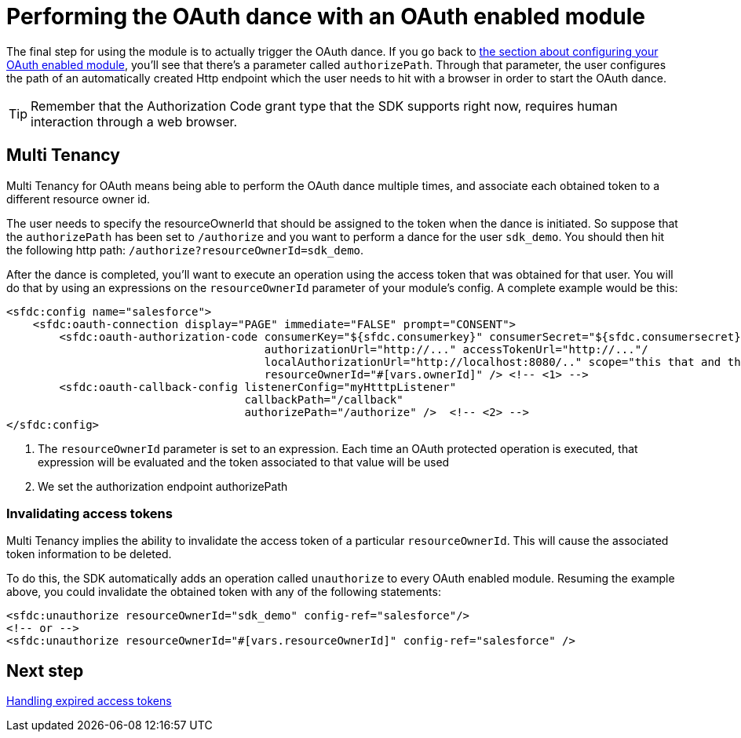= Performing the OAuth dance with an OAuth enabled module
:keywords: mule, sdk, security, oauth

The final step for using the module is to actually trigger the OAuth dance. If you go back to
<<oauth_configuring#, the section about configuring your OAuth enabled module>>, you'll see that there's a parameter called
`authorizePath`. Through that parameter, the user configures the path of an automatically created Http endpoint which the user needs
to hit with a browser in order to start the OAuth dance.

[TIP]
Remember that the Authorization Code grant type that the SDK supports right now, requires human interaction through a web browser.

== Multi Tenancy

Multi Tenancy for OAuth means being able to perform the OAuth dance multiple times, and associate each obtained token to a different
resource owner id.

The user needs to specify the resourceOwnerId that should be assigned to the token when the dance is initiated. So suppose that
the `authorizePath` has been set to `/authorize` and you want to perform a dance for the user `sdk_demo`. You should then hit the
following http path: `/authorize?resourceOwnerId=sdk_demo`.

After the dance is completed, you'll want to execute an operation using the access token that was obtained for that user. You will
do that by using an expressions on the `resourceOwnerId` parameter of your module's config. A complete example would be this:

[source, xml, linenums]
----
<sfdc:config name="salesforce">
    <sfdc:oauth-connection display="PAGE" immediate="FALSE" prompt="CONSENT">
        <sfdc:oauth-authorization-code consumerKey="${sfdc.consumerkey}" consumerSecret="${sfdc.consumersecret}"
                                       authorizationUrl="http://..." accessTokenUrl="http://..."/
                                       localAuthorizationUrl="http://localhost:8080/.." scope="this that and those"
                                       resourceOwnerId="#[vars.ownerId]" /> <!-- <1> -->
        <sfdc:oauth-callback-config listenerConfig="myHtttpListener"
                                    callbackPath="/callback"
                                    authorizePath="/authorize" />  <!-- <2> -->
</sfdc:config>
----

<1> The `resourceOwnerId` parameter is set to an expression. Each time an OAuth protected operation is executed, that expression will be
evaluated and the token associated to that value will be used
<2> We set the authorization endpoint authorizePath

=== Invalidating access tokens

Multi Tenancy implies the ability to invalidate the access token of a particular `resourceOwnerId`. This will cause the associated
token information to be deleted.

To do this, the SDK automatically adds an operation called `unauthorize` to every OAuth enabled module. Resuming the example above,
you could invalidate the obtained token with any of the following statements:

[source, xml, linenums]
----
<sfdc:unauthorize resourceOwnerId="sdk_demo" config-ref="salesforce"/>
<!-- or -->
<sfdc:unauthorize resourceOwnerId="#[vars.resourceOwnerId]" config-ref="salesforce" />
----

== Next step

<<oauth_token_expiration#, Handling expired access tokens>>
